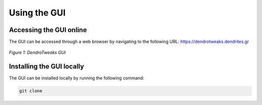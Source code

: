 Using the GUI
=============

Accessing the GUI online
------------------------

The GUI can be accessed through a web browser by navigating to the
following URL: https://dendrotweaks.dendrites.gr

.. figure:: _static/gui.png
    :width: 80%
    :align: center
    :figclass: align-center

    *Figure 1: DendroTweaks GUI*



Installing the GUI locally
--------------------------

The GUI can be installed locally by running the following command:

.. code-block:: bash

    git clone 

